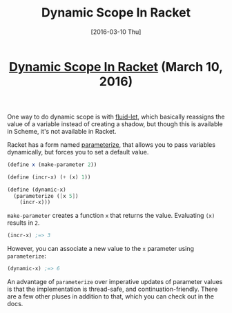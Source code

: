#+TITLE: Dynamic Scope In Racket
#+DATE: [2016-03-10 Thu]
#+KEYWORDS: racket, scope, dynamic, static
#+DESCRIPTION: How to use dynamic scope in Racket
#+OPTIONS: title:nil

#+BEGIN_HTML
<header><h1 class="title"><a href="./dynamic-scope-in-racket.html">Dynamic Scope In Racket</a><span> </span><span class="timestamp-wrapper"><span class="timestamp">(March 10, 2016)</span></span></h1></header>
#+END_HTML

One way to do dynamic scope is with [[https://www.gnu.org/software/mit-scheme/documentation/mit-scheme-ref/Dynamic-Binding.html][fluid-let]], which basically reassigns the
value of a variable instead of creating a shadow, but though this is available
in Scheme, it's not available in Racket.

Racket has a form named [[https://docs.racket-lang.org/guide/parameterize.html][parameterize]], that allows you to pass variables
dynamically, but forces you to set a default value.

#+BEGIN_SRC scheme
(define x (make-parameter 2))

(define (incr-x) (+ (x) 1))

(define (dynamic-x)
  (parameterize ([x 5])
    (incr-x)))
#+END_SRC

~make-parameter~ creates a function ~x~ that returns the value. Evaluating ~(x)~
results in =2=.

#+BEGIN_SRC scheme
(incr-x) ;=> 3
#+END_SRC

However, you can associate a new value to the ~x~ parameter using ~parameterize~:

#+BEGIN_SRC scheme
(dynamic-x) ;=> 6
#+END_SRC

An advantage of ~parameterize~ over imperative updates of parameter values is
that the implementation is thread-safe, and continuation-friendly. There are a
few other pluses in addition to that, which you can check out in the docs.
